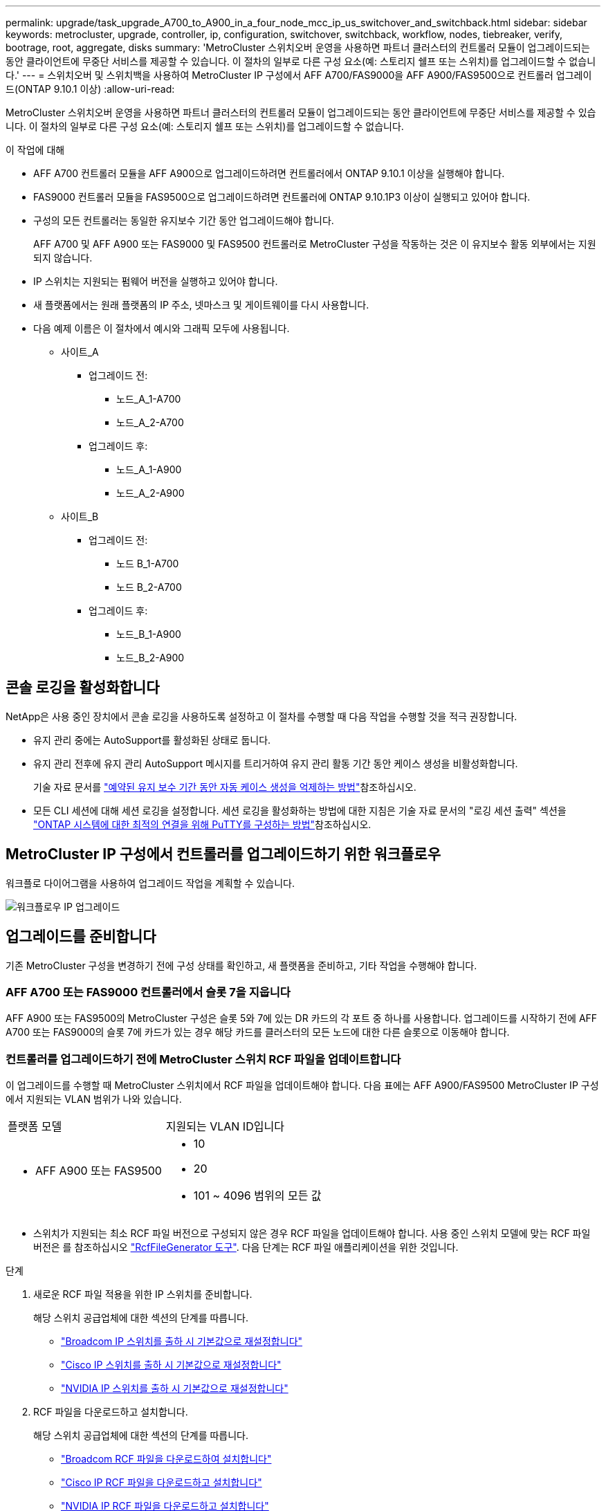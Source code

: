 ---
permalink: upgrade/task_upgrade_A700_to_A900_in_a_four_node_mcc_ip_us_switchover_and_switchback.html 
sidebar: sidebar 
keywords: metrocluster, upgrade, controller, ip, configuration, switchover, switchback, workflow, nodes, tiebreaker, verify, bootrage, root, aggregate, disks 
summary: 'MetroCluster 스위치오버 운영을 사용하면 파트너 클러스터의 컨트롤러 모듈이 업그레이드되는 동안 클라이언트에 무중단 서비스를 제공할 수 있습니다. 이 절차의 일부로 다른 구성 요소(예: 스토리지 쉘프 또는 스위치)를 업그레이드할 수 없습니다.' 
---
= 스위치오버 및 스위치백을 사용하여 MetroCluster IP 구성에서 AFF A700/FAS9000을 AFF A900/FAS9500으로 컨트롤러 업그레이드(ONTAP 9.10.1 이상)
:allow-uri-read: 


[role="lead"]
MetroCluster 스위치오버 운영을 사용하면 파트너 클러스터의 컨트롤러 모듈이 업그레이드되는 동안 클라이언트에 무중단 서비스를 제공할 수 있습니다. 이 절차의 일부로 다른 구성 요소(예: 스토리지 쉘프 또는 스위치)를 업그레이드할 수 없습니다.

.이 작업에 대해
* AFF A700 컨트롤러 모듈을 AFF A900으로 업그레이드하려면 컨트롤러에서 ONTAP 9.10.1 이상을 실행해야 합니다.
* FAS9000 컨트롤러 모듈을 FAS9500으로 업그레이드하려면 컨트롤러에 ONTAP 9.10.1P3 이상이 실행되고 있어야 합니다.
* 구성의 모든 컨트롤러는 동일한 유지보수 기간 동안 업그레이드해야 합니다.
+
AFF A700 및 AFF A900 또는 FAS9000 및 FAS9500 컨트롤러로 MetroCluster 구성을 작동하는 것은 이 유지보수 활동 외부에서는 지원되지 않습니다.

* IP 스위치는 지원되는 펌웨어 버전을 실행하고 있어야 합니다.
* 새 플랫폼에서는 원래 플랫폼의 IP 주소, 넷마스크 및 게이트웨이를 다시 사용합니다.
* 다음 예제 이름은 이 절차에서 예시와 그래픽 모두에 사용됩니다.
+
** 사이트_A
+
*** 업그레이드 전:
+
**** 노드_A_1-A700
**** 노드_A_2-A700


*** 업그레이드 후:
+
**** 노드_A_1-A900
**** 노드_A_2-A900




** 사이트_B
+
*** 업그레이드 전:
+
**** 노드 B_1-A700
**** 노드 B_2-A700


*** 업그레이드 후:
+
**** 노드_B_1-A900
**** 노드_B_2-A900










== 콘솔 로깅을 활성화합니다

NetApp은 사용 중인 장치에서 콘솔 로깅을 사용하도록 설정하고 이 절차를 수행할 때 다음 작업을 수행할 것을 적극 권장합니다.

* 유지 관리 중에는 AutoSupport를 활성화된 상태로 둡니다.
* 유지 관리 전후에 유지 관리 AutoSupport 메시지를 트리거하여 유지 관리 활동 기간 동안 케이스 생성을 비활성화합니다.
+
기술 자료 문서를 link:https://kb.netapp.com/Support_Bulletins/Customer_Bulletins/SU92["예약된 유지 보수 기간 동안 자동 케이스 생성을 억제하는 방법"^]참조하십시오.

* 모든 CLI 세션에 대해 세션 로깅을 설정합니다. 세션 로깅을 활성화하는 방법에 대한 지침은 기술 자료 문서의 "로깅 세션 출력" 섹션을 link:https://kb.netapp.com/on-prem/ontap/Ontap_OS/OS-KBs/How_to_configure_PuTTY_for_optimal_connectivity_to_ONTAP_systems["ONTAP 시스템에 대한 최적의 연결을 위해 PuTTY를 구성하는 방법"^]참조하십시오.




== MetroCluster IP 구성에서 컨트롤러를 업그레이드하기 위한 워크플로우

워크플로 다이어그램을 사용하여 업그레이드 작업을 계획할 수 있습니다.

image::../media/workflow_ip_upgrade.png[워크플로우 IP 업그레이드]



== 업그레이드를 준비합니다

기존 MetroCluster 구성을 변경하기 전에 구성 상태를 확인하고, 새 플랫폼을 준비하고, 기타 작업을 수행해야 합니다.



=== AFF A700 또는 FAS9000 컨트롤러에서 슬롯 7을 지웁니다

AFF A900 또는 FAS9500의 MetroCluster 구성은 슬롯 5와 7에 있는 DR 카드의 각 포트 중 하나를 사용합니다. 업그레이드를 시작하기 전에 AFF A700 또는 FAS9000의 슬롯 7에 카드가 있는 경우 해당 카드를 클러스터의 모든 노드에 대한 다른 슬롯으로 이동해야 합니다.



=== 컨트롤러를 업그레이드하기 전에 MetroCluster 스위치 RCF 파일을 업데이트합니다

이 업그레이드를 수행할 때 MetroCluster 스위치에서 RCF 파일을 업데이트해야 합니다. 다음 표에는 AFF A900/FAS9500 MetroCluster IP 구성에서 지원되는 VLAN 범위가 나와 있습니다.

|===


| 플랫폼 모델 | 지원되는 VLAN ID입니다 


 a| 
* AFF A900 또는 FAS9500

 a| 
* 10
* 20
* 101 ~ 4096 범위의 모든 값


|===
* 스위치가 지원되는 최소 RCF 파일 버전으로 구성되지 않은 경우 RCF 파일을 업데이트해야 합니다. 사용 중인 스위치 모델에 맞는 RCF 파일 버전은 를 참조하십시오 link:https://mysupport.netapp.com/site/tools/tool-eula/rcffilegenerator["RcfFileGenerator 도구"^]. 다음 단계는 RCF 파일 애플리케이션을 위한 것입니다.


.단계
. 새로운 RCF 파일 적용을 위한 IP 스위치를 준비합니다.
+
해당 스위치 공급업체에 대한 섹션의 단계를 따릅니다.

+
** link:../install-ip/task_switch_config_broadcom.html#resetting-the-broadcom-ip-switch-to-factory-defaults["Broadcom IP 스위치를 출하 시 기본값으로 재설정합니다"]
** link:../install-ip/task_switch_config_cisco.html#resetting-the-cisco-ip-switch-to-factory-defaults["Cisco IP 스위치를 출하 시 기본값으로 재설정합니다"]
** link:../install-ip/task_switch_config_nvidia.html#reset-the-nvidia-ip-sn2100-switch-to-factory-defaults["NVIDIA IP 스위치를 출하 시 기본값으로 재설정합니다"]


. RCF 파일을 다운로드하고 설치합니다.
+
해당 스위치 공급업체에 대한 섹션의 단계를 따릅니다.

+
** link:../install-ip/task_switch_config_broadcom.html#downloading-and-installing-the-broadcom-rcf-files["Broadcom RCF 파일을 다운로드하여 설치합니다"]
** link:../install-ip/task_switch_config_cisco.html#downloading-and-installing-the-cisco-ip-rcf-files["Cisco IP RCF 파일을 다운로드하고 설치합니다"]
** link:../install-ip/task_switch_config_nvidia.html#download-and-install-the-nvidia-rcf-files["NVIDIA IP RCF 파일을 다운로드하고 설치합니다"]






=== 이전 노드의 포트를 새 노드로 매핑합니다

AFF A700에서 AFF A900 또는 FAS9000으로 업그레이드할 때 데이터 네트워크 포트, FCP SAN 어댑터 포트, SAS 및 NVMe 스토리지 포트는 변경하지 않습니다. 데이터 LIF는 업그레이드 도중과 이후에 계속 유지됩니다. 따라서 이전 노드의 네트워크 포트를 새 노드로 매핑할 필요가 없습니다.



=== 사이트 업그레이드 전에 MetroCluster 상태를 확인하십시오

업그레이드를 수행하기 전에 MetroCluster 구성의 상태와 연결을 확인해야 합니다.

.단계
. ONTAP에서 MetroCluster 구성 작동을 확인합니다.
+
.. 노드 multipathed 여부 확인: + 'node run-node_node-name_sysconfig-a
+
MetroCluster 구성의 각 노드에 대해 이 명령을 실행해야 합니다.

.. 구성에서 손상된 디스크가 없는지 확인합니다. + '스토리지 디스크 표시 - 파손'
+
MetroCluster 구성의 각 노드에서 이 명령을 실행해야 합니다.

.. 상태 알림을 확인합니다.
+
'시스템 상태 경고 표시

+
각 클러스터에서 이 명령을 실행해야 합니다.

.. 클러스터의 라이센스를 확인합니다.
+
'시스템 사용권 프로그램'

+
각 클러스터에서 이 명령을 실행해야 합니다.

.. 노드에 연결된 디바이스를 확인합니다.
+
네트워크 디바이스 발견 쇼

+
각 클러스터에서 이 명령을 실행해야 합니다.

.. 두 사이트 모두에서 표준 시간대와 시간이 올바르게 설정되었는지 확인합니다.
+
'클러스터 날짜 표시'

+
각 클러스터에서 이 명령을 실행해야 합니다. 'cluster date' 명령을 사용하여 시간 및 시간대를 구성할 수 있습니다.



. MetroCluster 구성의 운영 모드를 확인하고 MetroCluster 검사를 수행합니다.
+
.. MetroCluster 설정을 확인하고 운영 모드가 정상 모드인지 확인한 후 MetroCluster show를 실행합니다
.. 예상되는 모든 노드가 표시되는지 확인합니다. + "MetroCluster node show"
.. 다음 명령을 실행합니다.
+
'MetroCluster check run

.. MetroCluster 검사 결과를 표시합니다.
+
MetroCluster 체크 쇼



. Config Advisor 도구를 사용하여 MetroCluster 케이블 연결을 확인합니다.
+
.. Config Advisor를 다운로드하고 실행합니다.
+
https://mysupport.netapp.com/site/tools/tool-eula/activeiq-configadvisor["NetApp 다운로드: Config Advisor"^]

.. Config Advisor를 실행한 후 도구의 출력을 검토하고 출력에서 권장 사항을 따라 발견된 문제를 해결하십시오.






=== 업그레이드하기 전에 정보를 수집합니다

업그레이드하기 전에 각 노드에 대한 정보를 수집하고, 필요한 경우 네트워크 브로드캐스트 도메인을 조정하고, VLAN 및 인터페이스 그룹을 제거하고, 암호화 정보를 수집해야 합니다.

.단계
. 각 노드의 물리적 케이블 연결을 기록하고 필요에 따라 새 노드의 올바른 케이블 연결을 허용하도록 케이블에 레이블을 지정합니다.
. 각 노드에 대해 다음 명령의 출력을 수집합니다.
+
** MetroCluster interconnect show
** 'MetroCluster configuration-settings connection show'를 선택합니다
** 네트워크 인터페이스 show-role cluster, node-mgmt
** 네트워크 포트 show-node node_name-type physical
** 'network port vlan show-node_node-name _'
** 'network port ifgrp show -node_node_name_-instance'
** 네트워크 포트 브로드캐스트 도메인 쇼
** 네트워크 포트 도달 가능성 세부 정보
** 네트워크 IPspace 쇼
** '볼륨 쇼'
** '스토리지 집계 쇼'
** 'system node run-node_node-name_sysconfig-a'
** 'vserver fcp initiator show'를 선택합니다
** 스토리지 디스크 쇼
** 'MetroCluster configuration-settings interface show'를 선택합니다


. Site_B(플랫폼을 현재 업그레이드 중인 사이트)의 UUID를 수집합니다. MetroCluster node show-fields node-cluster-uuid, node-uuuid
+
성공적으로 업그레이드하려면 새 site_B 컨트롤러 모듈에서 이러한 값을 정확하게 구성해야 합니다. 나중에 업그레이드 프로세스에서 올바른 명령으로 복사할 수 있도록 값을 파일에 복사합니다. +다음 예에서는 UUID를 사용한 명령 출력을 보여 줍니다.

+
[listing]
----
cluster_B::> metrocluster node show -fields node-cluster-uuid, node-uuid
   (metrocluster node show)
dr-group-id cluster     node   node-uuid                            node-cluster-uuid
----------- --------- -------- ------------------------------------ ------------------------------
1           cluster_A node_A_1-A700 f03cb63c-9a7e-11e7-b68b-00a098908039 ee7db9d5-9a82-11e7-b68b-00a098908039
1           cluster_A node_A_2-A700 aa9a7a7a-9a81-11e7-a4e9-00a098908c35 ee7db9d5-9a82-11e7-b68b-00a098908039
1           cluster_B node_B_1-A700 f37b240b-9ac1-11e7-9b42-00a098c9e55d 07958819-9ac6-11e7-9b42-00a098c9e55d
1           cluster_B node_B_2-A700 bf8e3f8f-9ac4-11e7-bd4e-00a098ca379f 07958819-9ac6-11e7-9b42-00a098c9e55d
4 entries were displayed.
cluster_B::*

----
+
UUID를 다음과 유사한 테이블에 기록하는 것이 좋습니다.

+
|===


| 클러스터 또는 노드 | UUID입니다 


 a| 
클러스터_B
 a| 
07958819-9ac6-11e7-9b42-00a098c9e55d



 a| 
노드 B_1-A700
 a| 
f37b240b-9ac1-11e7-9b42-00a098c9e55d



 a| 
노드 B_2-A700
 a| 
bf8e3f8f-9ac4-11e7-bd4e-00a098ca379f



 a| 
클러스터_A
 a| 
ee7db9d5-9a82-11e7-b68b-00a098908039



 a| 
노드_A_1-A700
 a| 
f03cb63c-9a7e-11e7-b68b-00a098908039



 a| 
노드_A_2-A700
 a| 
a9a7a7a-9a81-11e7-a4e9-00a098908c35

|===
. MetroCluster 노드가 SAN 구성에 있는 경우 관련 정보를 수집합니다.
+
다음 명령의 출력을 수집해야 합니다.

+
** FCP 어댑터 show-instance(FCP 어댑터 show-instance)
** FCP 인터페이스의 show-instance입니다
** iSCSI 인터페이스 쇼
** 'ucadmin 쇼'


. 루트 볼륨이 암호화된 경우 키 관리자에 사용되는 암호문 '보안 키 관리자 백업 표시'를 수집하여 저장합니다
. MetroCluster 노드가 볼륨 또는 애그리게이트에 암호화를 사용하는 경우 키 및 암호 문구를 복사합니다. 자세한 내용은 을 참조하십시오 https://docs.netapp.com/us-en/ontap/encryption-at-rest/backup-key-management-information-manual-task.html["온보드 키 관리 정보를 수동으로 백업합니다"^].
+
.. Onboard Key Manager가 설정된 경우 '보안 키 관리자 온보드 show-backup'+업그레이드 절차 후반부에 패스프레이즈가 필요합니다.
.. 엔터프라이즈 키 관리(KMIP)를 구성한 경우 다음 명령을 실행하십시오.
+
....
security key-manager external show -instance
security key-manager key query
....


. MetroCluster node show-fields node-systemid, ha-partner-systemid, dr-partner-systemid, dr-auxiliary-systemid 등 기존 노드의 시스템 ID를 수집한다
+
다음 출력은 재할당된 드라이브를 보여 줍니다.

+
[listing]
----
::> metrocluster node show -fields node-systemid,ha-partner-systemid,dr-partner-systemid,dr-auxiliary-systemid

dr-group-id cluster     node     node-systemid ha-partner-systemid dr-partner-systemid dr-auxiliary-systemid
----------- ----------- -------- ------------- ------------------- ------------------- ---------------------
1           cluster_A node_A_1-A700   537403324     537403323           537403321           537403322
1           cluster_A node_A_2-A700   537403323     537403324           537403322          537403321
1           cluster_B node_B_1-A700   537403322     537403321           537403323          537403324
1           cluster_B node_B_2-A700   537403321     537403322           537403324          537403323
4 entries were displayed.
----




=== 중재자 또는 타이차단기 모니터링을 제거합니다

플랫폼을 업그레이드하기 전에 Tiebreaker 또는 중재자 유틸리티를 사용하여 MetroCluster 구성을 모니터링하는 경우 모니터링을 제거해야 합니다.

.단계
. 다음 명령의 출력을 수집합니다.
+
'Storage iSCSI-initiator show'를 선택합니다

. 전환을 시작할 수 있는 Tiebreaker, 중재자 또는 기타 소프트웨어에서 기존 MetroCluster 구성을 제거합니다.
+
|===


| 사용 중인 경우... | 다음 절차를 사용하십시오. 


 a| 
Tiebreaker입니다
 a| 
link:../tiebreaker/concept_configuring_the_tiebreaker_software.html#removing-metrocluster-configurations["MetroCluster 구성 제거"] MetroCluster Tiebreaker 설치 및 구성 내용 _



 a| 
중재자
 a| 
ONTAP 프롬프트에서 다음 명령을 실행합니다.

'MetroCluster configuration-settings 중재자 제거



 a| 
타사 응용 프로그램
 a| 
제품 설명서를 참조하십시오.

|===




=== 유지 관리 전에 사용자 지정 AutoSupport 메시지를 보냅니다

유지 관리를 수행하기 전에 AutoSupport 메시지를 발행하여 유지 보수 작업이 진행 중임을 기술 지원 부서에 알려야 합니다. 유지 관리가 진행 중임을 기술 지원 부서에 알리는 것은 운영 중단이 발생했다는 가정 하에 사례가 열리지 않도록 방지합니다.

.이 작업에 대해
이 작업은 각 MetroCluster 사이트에서 수행해야 합니다.

.단계
. 클러스터에 로그인합니다.
. 유지 관리의 시작을 나타내는 AutoSupport 메시지를 호출합니다.
+
'시스템 노드 AutoSupport invoke-node * -type all-message maINT=__maintenance -window-in-hours_'

+
유지보수 윈도우 시간(main유지보수-window-in-hours) 매개변수는 유지보수 윈도우 길이를 최대 72시간으로 지정합니다. 시간이 경과하기 전에 유지 관리가 완료된 경우 유지 보수 기간이 종료되었음을 나타내는 AutoSupport 메시지를 호출할 수 있습니다.

+
'System node AutoSupport invoke-node * -type all-message maINT=end'

. 파트너 사이트에서 이 단계를 반복합니다.




== MetroCluster 구성을 전환합니다

site_B의 플랫폼을 업그레이드할 수 있도록 구성을 site_A로 전환해야 합니다.

.이 작업에 대해
이 작업은 site_A에서 수행해야 합니다

이 작업을 완료한 후 site_a가 활성화되어 두 사이트의 데이터를 제공합니다. Site_B가 비활성화되어 업그레이드 프로세스를 시작할 준비가 되었습니다.

image::../media/mcc_upgrade_cluster_a_in_switchover_A900.png[스위치오버 A900의 MCC 업그레이드 클러스터 A]

.단계
. site_B의 노드를 업그레이드할 수 있도록 MetroCluster 구성을 site_A로 전환합니다.
+
.. site_a에서 다음 명령을 실행합니다.
+
'MetroCluster switchover - controller-replacement true'

+
작업을 완료하는 데 몇 분 정도 걸릴 수 있습니다.

.. 절체 동작 모니터링:
+
MetroCluster 동작쇼

.. 작업이 완료된 후 노드가 절체 상태에 있는지 확인합니다.
+
MetroCluster 쇼

.. MetroCluster 노드의 상태를 점검한다.
+
'MetroCluster node show'

+
컨트롤러 업그레이드 중에 협상된 전환 후 애그리게이트 자동 복구가 해제됩니다. site_B의 노드는 LOADER 프롬프트에서 정지되고 정지된다.







== AFF A700 또는 FAS9000 플랫폼 컨트롤러 모듈 및 NVS를 제거합니다

.이 작업에 대해
아직 접지되지 않은 경우 올바르게 접지하십시오.

.단계
. site_B:"printenv"에 있는 두 노드에서 bootarg 값을 수집합니다
. site_B에서 섀시의 전원을 끕니다




=== AFF A700 또는 FAS9000 컨트롤러 모듈을 제거합니다

다음 절차를 사용하여 AFF A700 또는 FAS9000 컨트롤러 모듈을 제거합니다

.단계
. 컨트롤러 모듈을 분리하기 전에 콘솔 케이블 및 컨트롤러 모듈에서 관리 케이블을 분리합니다.
. 섀시에서 컨트롤러 모듈을 잠금 해제하고 분리합니다.
+
.. 캠 핸들의 주황색 버튼을 잠금 해제할 때까지 아래로 밉니다.
+
image::../media/drw_9500_remove_PCM.png[컨트롤러 모듈]

+
|===


| image:../media/number1.png["번호1"] | 캠 핸들 해제 버튼 


| image:../media/number2.png["숫자2"] | 캠 핸들 
|===
.. 캠 핸들을 돌려 컨트롤러 모듈을 섀시에서 완전히 분리한 다음 컨트롤러 모듈을 섀시 밖으로 밉니다. 컨트롤러 모듈 하단을 섀시 밖으로 밀어낼 때 지지하는지 확인합니다.






=== AFF A700 또는 FAS9000 NVS 모듈을 제거합니다

다음 절차를 사용하여 AFF A700 또는 FAS9000 NVS 모듈을 제거할 수 있습니다.

참고: NVS 모듈은 슬롯 6에 있으며 시스템의 다른 모듈에 비해 높이가 2배입니다.

.단계
. 슬롯 6에서 NVS의 잠금을 해제하고 제거합니다.
+
.. 문자 및 번호가 매겨진 '캠' 버튼을 누르십시오. 캠 버튼이 섀시에서 멀어져 있습니다.
.. 캠 래치가 수평 위치에 올 때까지 아래로 돌립니다. NVS는 섀시에서 분리되어 몇 인치 정도 이동합니다.
.. 모듈 면의 측면에 있는 당김 탭을 당겨 섀시에서 NVS를 제거합니다.
+
image::../media/drw_a900_move-remove_NVRAM_module.png[모듈을 제거합니다]

+
|===


| image:../media/number1.png["1번"] | 문자 및 숫자 I/O 캠 래치 


| image:../media/number2.png["2번"] | I/O 래치가 완전히 잠금 해제되었습니다 
|===


. AFF A700 또는 FAS9000 NVS에서 코어 덤프 장치로 사용되는 애드온 모듈을 사용하는 경우 AFF A900 또는 FAS9500 NVS로 전송하지 마십시오. AFF A700 또는 FAS9000 컨트롤러 모듈 및 NVS의 부품을 AFF A900 또는 FAS9500 모듈로 전송하지 마십시오.




== AFF A900 또는 FAS9500 NVS 및 컨트롤러 모듈을 설치합니다

업그레이드 키트에서 받은 AFF A900 또는 FAS9500 NVS와 컨트롤러 모듈을 site_B의 두 노드에 모두 설치해야 합니다 코어 덤프 장치를 AFF A700 또는 FAS9000 NVS 모듈에서 AFF A900 또는 FAS9500 NVS 모듈로 이동하지 마십시오.

.이 작업에 대해
아직 접지되지 않은 경우 올바르게 접지하십시오.



=== AFF A900 또는 FAS9500 NVS를 설치합니다

다음 절차에 따라 site_B에서 두 노드의 슬롯 6에 AFF A900 또는 FAS9500 NVS를 설치합니다

.단계
. NVS를 슬롯 6의 섀시 입구 가장자리에 맞춥니다.
. 문자 및 번호가 매겨진 I/O 캠 래치가 I/O 캠 핀과 맞물릴 때까지 NVS를 슬롯에 부드럽게 밀어 넣은 다음 I/O 캠 래치를 끝까지 밀어 NVS를 제자리에 고정합니다.
+
image::../media/drw_a900_move-remove_NVRAM_module.png[모듈을 제거합니다]

+
|===


| image:../media/number1.png["1번"] | 문자 및 숫자 I/O 캠 래치 


| image:../media/number2.png["2번"] | I/O 래치가 완전히 잠금 해제되었습니다 
|===




=== AFF A900 또는 FAS9500 컨트롤러 모듈을 설치합니다.

다음 절차에 따라 AFF A900 또는 FAS9500 컨트롤러 모듈을 설치합니다.

.단계
. 컨트롤러 모듈의 끝을 섀시의 입구에 맞춘 다음 컨트롤러 모듈을 반쯤 조심스럽게 시스템에 밀어 넣습니다.
. 컨트롤러 모듈이 중앙판과 만나 완전히 장착될 때까지 섀시 안으로 단단히 밀어 넣습니다. 컨트롤러 모듈이 완전히 장착되면 잠금 래치가 올라갑니다. 주의: 커넥터의 손상을 방지하려면 컨트롤러 모듈을 섀시에 밀어 넣을 때 과도한 힘을 가하지 마십시오.
. 컨트롤러 모듈에 관리 및 콘솔 포트를 연결합니다.
+
image::../media/drw_9500_remove_PCM.png[컨트롤러 모듈]

+
|===


| image:../media/number1.png["1번"] | 캠 핸들 해제 버튼 


| image:../media/number2.png["숫자2"] | 캠 핸들 
|===
. 각 노드의 슬롯 7에 두 번째 X91146A 카드를 설치합니다.
+
.. e5b 연결을 e7b로 이동합니다.
.. e5a 연결을 e5b로 이동합니다.
+

NOTE: 클러스터의 모든 노드에 있는 슬롯 7은 섹션에서 언급한 대로 비어 있어야 <<upgrade_a700_a900_ip_map,이전 노드의 포트를 새 노드로 매핑합니다>> 합니다.



. 섀시의 전원을 켜고 직렬 콘솔에 연결합니다.
. BIOS 초기화 후 노드가 자동 부팅을 시작한 경우 Control-C를 눌러 자동 부팅을 중단합니다
. 자동 부팅을 중단하고 나면 로더 프롬프트에서 노드가 중지됩니다. 시간에 자동 부팅을 중단하지 않고 노드 1이 부팅을 시작하는 경우 Ctrl-C를 눌러 부팅 메뉴로 이동하라는 메시지가 표시될 때까지 기다립니다. 부팅 메뉴에서 노드가 중지되면 옵션 8을 사용하여 노드를 재부팅하고 재부팅 중에 자동 부팅을 중단합니다.
. LOADER 프롬프트에서 기본 환경 변수 set-defaults를 설정합니다
. 기본 환경 변수 설정인 'aveenv'를 저장합니다




=== site_B의 netboot 노드

AFF A900 또는 FAS9500 컨트롤러 모듈과 NVS를 바꾼 후에는 AFF A900 또는 FAS9500 노드를 netboot에 설치하고 클러스터에서 실행 중인 것과 동일한 ONTAP 버전 및 패치 수준을 설치해야 합니다. netboot라는 용어는 원격 서버에 저장된 ONTAP 이미지에서 부팅됨을 의미합니다. netboot를 준비할 때 시스템이 액세스할 수 있는 웹 서버에 ONTAP 9 부트 이미지 사본을 추가해야 합니다. AFF A900 또는 FAS9500 컨트롤러 모듈의 부팅 미디어에 설치된 ONTAP 버전은 섀시에 설치되어 있고 전원이 켜져 있지 않으면 확인할 수 없습니다. AFF A900 또는 FAS9500 부팅 미디어의 ONTAP 버전은 업그레이드할 AFF A700 또는 FAS9000 시스템에서 실행되는 ONTAP 버전과 동일해야 하며 기본 부팅 이미지와 백업 부팅 이미지가 일치해야 합니다. 부팅 메뉴에서 netboot 다음에 'wipecononfig' 명령을 수행하여 이미지를 구성할 수 있습니다. 이전에 다른 클러스터에서 컨트롤러 모듈을 사용한 경우 "wipeconfig" 명령을 실행하면 부팅 미디어의 나머지 구성이 지워집니다.

.시작하기 전에
* 시스템에서 HTTP 서버에 액세스할 수 있는지 확인합니다.
* 시스템에 필요한 시스템 파일과 ONTAP의 올바른 버전을 NetApp Support 사이트에서 다운로드해야 합니다.


.이 작업에 대해
설치된 ONTAP 버전이 원래 컨트롤러에 설치된 버전과 동일하지 않은 경우, 새 컨트롤러를 netboot 해야 합니다. 각각의 새 컨트롤러를 설치한 후 웹 서버에 저장된 ONTAP 9 이미지에서 시스템을 부팅합니다. 그런 다음 부팅 미디어 장치에 올바른 파일을 다운로드하여 나중에 시스템을 부팅할 수 있습니다.

.단계
. 에 액세스합니다 https://mysupport.netapp.com/site/["NetApp Support 사이트"^] 시스템의 Netboot 수행에 사용되는 파일을 다운로드합니다.
. [[step2-download-software]] NetApp Support 사이트의 소프트웨어 다운로드 섹션에서 해당 ONTAP 소프트웨어를 다운로드하고 웹 액세스 가능한 디렉토리에 'ontap-version_image.tgz' 파일을 저장합니다.
. 웹 액세스 가능 디렉토리로 변경하고 필요한 파일을 사용할 수 있는지 확인합니다.
. 디렉토리 목록에는 <ONTAP_VERSION>\_IMAGE.tgz 가 포함되어야 합니다.
. 다음 작업 중 하나를 선택하여 netboot 연결을 구성합니다.
+

NOTE: 관리 포트와 IP를 netboot 연결로 사용해야 합니다. 업그레이드를 수행하는 동안 데이터 LIF IP를 사용하지 않거나 데이터 중단이 발생할 수 있습니다.

+
|===


| DCHP(동적 호스트 구성 프로토콜)가 다음과 같은 경우 | 그러면... 


 a| 
실행 중입니다
 a| 
부팅 환경 프롬프트에서 'ifconfig e0M-auto'를 사용하여 연결을 자동으로 구성합니다



 a| 
실행 중이 아닙니다
 a| 
부팅 환경 프롬프트에서 다음 명령을 사용하여 연결을 수동으로 구성합니다. 'ifconfig e0M -addr=<filer_addr> -mask=<netmask> -GW=<gateway> -DNS=<DNS_addr> domain=<DNS_domain>'

"<filer_addr>"은(는) 스토리지 시스템의 IP 주소입니다. "<netmask>"는 스토리지 시스템의 네트워크 마스크입니다. '<gateway>'는 스토리지 시스템의 게이트웨이입니다. "<dns_addr>"은 네트워크에 있는 이름 서버의 IP 주소입니다. 이 매개 변수는 선택 사항입니다. '<dns_domain>'은 DNS(Domain Name Service) 도메인 이름입니다. 이 매개 변수는 선택 사항입니다. 참고: 인터페이스에 다른 매개 변수가 필요할 수 있습니다. 펌웨어 프롬프트에 "help ifconfig"를 입력하여 세부 정보를 확인합니다.

|===
. node_B_1에서 netboot 수행:
`netboot` `\http://<web_server_ip/path_to_web_accessible_directory>/netboot/kernel`
+
"<path_to_the_web-Accessible_directory>"는 에서 "<ONTAP_version>\_image.tgz"를 다운로드한 위치로 이어져야 합니다 <<step2-download-software,2단계>>.

+

NOTE: 부팅을 중단하지 마십시오.

. AFF A900 또는 FAS9500 컨트롤러 모듈에서 지금 실행 중인 node_B_1이 부팅될 때까지 기다린 후 다음과 같이 부팅 메뉴 옵션을 표시합니다.
+
[listing]
----
Please choose one of the following:

(1)  Normal Boot.
(2)  Boot without /etc/rc.
(3)  Change password.
(4)  Clean configuration and initialize all disks.
(5)  Maintenance mode boot.
(6)  Update flash from backup config.
(7)  Install new software first.
(8)  Reboot node.
(9)  Configure Advanced Drive Partitioning.
(10) Set Onboard Key Manager recovery secrets.
(11) Configure node for external key management.
Selection (1-11)?
----
. 부팅 메뉴에서 ''(7) Install new software first(새 소프트웨어를 먼저 설치합니다)' 옵션을 선택합니다 이 메뉴 옵션은 새 ONTAP 이미지를 다운로드하여 부팅 장치에 설치합니다. 참고: "이 절차는 HA 쌍의 무중단 업그레이드를 지원하지 않습니다."라는 메시지는 무시하십시오 이 노트는 컨트롤러 업그레이드가 아닌 무중단 ONTAP 소프트웨어 업그레이드에 적용됩니다.
+
항상 netboot를 사용하여 새 노드를 원하는 이미지로 업데이트합니다. 다른 방법을 사용하여 새 컨트롤러에 이미지를 설치할 경우 잘못된 이미지가 설치될 수 있습니다. 이 문제는 모든 ONTAP 릴리스에 적용됩니다.

. 절차를 계속하라는 메시지가 나타나면 를 입력합니다 `y`, 패키지를 입력하라는 메시지가 나타나면 URL을 입력합니다.
`\http://<web_server_ip/path_to_web-accessible_directory>/<ontap_version>\_image.tgz`
. 컨트롤러 모듈을 재부팅하려면 다음 하위 단계를 완료하십시오.
+
.. "n"을 입력하여 백업 복구를 건너뛰십시오. "지금 백업 구성을 복구하시겠습니까?"라는 메시지가 표시되면 백업 복구를 건너뛰십시오. {y|n}'
.. 다음 프롬프트가 표시되면 ''y to reboot when you reboot:'를 입력하여 새로 설치된 소프트웨어를 사용하려면 노드를 재부팅해야 합니다. 지금 재부팅하시겠습니까? {y|n}""부팅 장치가 다시 포맷되어 컨트롤러 모듈이 재부팅되지만 부팅 메뉴에서 중지되므로 구성 데이터를 복원해야 합니다.


. 프롬프트에서 "wpeconmponfig" 명령을 실행하여 부팅 미디어의 이전 구성을 지웁니다.
+
.. 다음 메시지가 표시되면 Yes를 선택합니다. 그러면 클러스터 구성원을 포함한 중요한 시스템 구성이 삭제됩니다. 경고: 인계된 HA 노드에서 이 옵션을 실행하지 마십시오. 계속 하고 싶으세요
.. 노드가 재부팅되어 "wipeconfig"가 끝나면 부팅 메뉴에서 멈춥니다.


. 부팅 메뉴에서 유지보수 모드로 전환하려면 옵션 '5'를 선택합니다. 유지보수 모드에서 노드가 중지되고 명령 프롬프트 \ *>가 나타날 때까지 프롬프트에 "yes"를 선택합니다.
. netboot node_B_2에 이 단계를 반복합니다.




=== HBA 구성을 복구합니다

컨트롤러 모듈에 있는 HBA 카드의 존재 여부와 구성에 따라 사이트 용도에 맞게 HBA 카드를 올바르게 구성해야 합니다.

.단계
. 유지 관리 모드에서 시스템의 모든 HBA에 대한 설정을 구성합니다.
+
.. 포트의 현재 설정을 확인합니다.
+
'ucadmin 쇼'

.. 필요에 따라 포트 설정을 업데이트합니다.


+
|===


| 이 유형의 HBA와 원하는 모드가 있는 경우... | 이 명령 사용... 


 a| 
CNA FC
 a| 
'ucadmin modify -m fc -t initiator_adapter-name_'



 a| 
CNA 이더넷
 a| 
'ucadmin modify-mode CNA_adapter-name _'



 a| 
FC 타겟
 a| 
'fcadmin config -t target_adapter-name_'



 a| 
FC 이니시에이터
 a| 
'fcadmin config -t initiator_adapter-name_'

|===
. 유지 관리 모드 종료:
+
"중지"

+
명령을 실행한 후 LOADER 프롬프트에서 노드가 중지될 때까지 기다립니다.

. 노드를 유지보수 모드로 다시 부팅하여 구성 변경 사항이 적용되도록 합니다.
+
boot_ONTAP maint를 선택합니다

. 변경 사항을 확인합니다.
+
|===


| 이 유형의 HBA가 있는 경우... | 이 명령 사용... 


 a| 
CNA
 a| 
'ucadmin 쇼'



 a| 
FC
 a| 
fcadmin 쇼

|===




=== 새 컨트롤러 및 섀시에서 HA 상태를 설정합니다

컨트롤러 및 섀시의 HA 상태를 확인하고, 필요한 경우 시스템 구성에 맞게 상태를 업데이트해야 합니다.

.단계
. 유지보수 모드에서 컨트롤러 모듈 및 섀시의 HA 상태를 표시합니다.
+
하구성 쇼

+
모든 부품의 HA 상태는 'mcip'이어야 한다.

. 컨트롤러 또는 섀시의 시스템 상태가 표시되지 않으면 HA 상태를 설정합니다.
+
ha-config modify controller mcip.(컨트롤러 mccip 수정

+
ha-config modify chassis mccip.(섀시 mcip 수정

. 노드를 정지시킵니다
+
LOADER> 프롬프트에서 노드가 정지되어야 합니다.

. 각 노드에서 시스템 날짜, 시간 및 시간대를 '날짜 표시'로 확인합니다
. 필요한 경우 UTC 또는 GMT:'SET DATE<MM/dd/yyyy>'로 날짜를 설정합니다
. 부팅 환경 프롬프트에서 'show time'을 사용하여 시간을 확인한다
. 필요한 경우 시간을 UTC 또는 GMT:'설정 시간<hh:mm:ss>'로 설정합니다
. 'Saveenv' 설정을 저장합니다
. 환경 변수(printenv)를 수집합니다




== 새로운 플랫폼을 수용하기 위해 스위치 RCF 파일을 업데이트합니다

새 플랫폼 모델을 지원하는 구성으로 스위치를 업데이트해야 합니다.

.이 작업에 대해
현재 업그레이드 중인 컨트롤러가 포함된 사이트에서 이 작업을 수행합니다. 이 절차의 예에서는 먼저 site_B를 업그레이드하고 있습니다.

site_a의 컨트롤러가 업그레이드되면 site_a의 스위치가 업그레이드됩니다.

.단계
. 새로운 RCF 파일 적용을 위한 IP 스위치를 준비합니다.
+
해당 스위치 공급업체에 대한 섹션의 단계를 따릅니다.

+
** link:../install-ip/task_switch_config_broadcom.html#resetting-the-broadcom-ip-switch-to-factory-defaults["Broadcom IP 스위치를 출하 시 기본값으로 재설정합니다"]
** link:../install-ip/task_switch_config_cisco.html#resetting-the-cisco-ip-switch-to-factory-defaults["Cisco IP 스위치를 출하 시 기본값으로 재설정합니다"]
** link:../install-ip/task_switch_config_nvidia.html#reset-the-nvidia-ip-sn2100-switch-to-factory-defaults["NVIDIA IP SN2100 스위치를 출하 시 기본값으로 재설정합니다"]


. RCF 파일을 다운로드하고 설치합니다.
+
해당 스위치 공급업체에 대한 섹션의 단계를 따릅니다.

+
** link:../install-ip/task_switch_config_broadcom.html#downloading-and-installing-the-broadcom-rcf-files["Broadcom RCF 파일을 다운로드하여 설치합니다"]
** link:../install-ip/task_switch_config_cisco.html#downloading-and-installing-the-cisco-ip-rcf-files["Cisco IP RCF 파일을 다운로드하고 설치합니다"]
** link:../install-ip/task_switch_config_nvidia.html#download-and-install-the-nvidia-rcf-files["NVIDIA IP RCF 파일을 다운로드하고 설치합니다"]






== 새 컨트롤러를 구성합니다

이때 새 컨트롤러를 준비하고 케이블로 연결해야 합니다.



=== MetroCluster IP bootarg 변수를 설정합니다

특정 MetroCluster IP bootarg 값은 새 컨트롤러 모듈에서 구성해야 합니다. 이 값은 이전 컨트롤러 모듈에 구성된 값과 일치해야 합니다.

.이 작업에 대해
이 작업에서는 의 업그레이드 절차에서 앞서 확인한 UUID 및 시스템 ID를 <<업그레이드하기 전에 정보를 수집합니다>>사용합니다.

.단계
. LOADER> 프롬프트에서 다음 boots를 site_B의 새 노드에 설정합니다.
+
'setenv bootarg.MCC.port_a_ip_config_local -ip-address/local-ip-mask, 0, HA-partner-ip-address, dr-partner-ip-address, dr-aux-partnerip-address, vlan-id_'

+
'setenv bootarg.MCC.port_b_ip_config_local -ip-address/local-ip-mask, 0, HA-partner-ip-address, dr-partner-ip-address, dr-aux-partnerip-address, vlan-id_'

+
다음 예에서는 첫 번째 네트워크에 VLAN 120을 사용하고 두 번째 네트워크에 대해 VLAN 130을 사용하는 node_B_1-A900에 대한 값을 설정합니다.

+
[listing]
----
setenv bootarg.mcc.port_a_ip_config 172.17.26.10/23,0,172.17.26.11,172.17.26.13,172.17.26.12,120
setenv bootarg.mcc.port_b_ip_config 172.17.27.10/23,0,172.17.27.11,172.17.27.13,172.17.27.12,130
----
+
다음 예에서는 첫 번째 네트워크에 VLAN 120을 사용하고 두 번째 네트워크에 대해 VLAN 130을 사용하는 node_B_2-A900에 대한 값을 설정합니다.

+
[listing]
----
setenv bootarg.mcc.port_a_ip_config 172.17.26.11/23,0,172.17.26.10,172.17.26.12,172.17.26.13,120
setenv bootarg.mcc.port_b_ip_config 172.17.27.11/23,0,172.17.27.10,172.17.27.12,172.17.27.13,130
----
. 새 노드의 'LOADER' 프롬프트에서 UUID를 설정합니다.
+
'setenv bootarg.mgwd.partner_cluster_uuuid_partner-cluster-UUID_'

+
'setenv bootarg.mgwd.cluster_uuuid_local-cluster-UUID_'

+
'setenv bootarg.mcc.pri_partner_uuuid_dr-partner-node-UUID_'

+
'setenv bootarg.mcc.aux_partner_uuid_dr-aux-partner-node-UUID_'

+
'setenv bootarg.mcc_iscsi.node_uuid_local-node-UUID_'

+
.. node_B_1-A900에서 UUID를 설정합니다.
+
다음 예에서는 node_B_1-A900에서 UUID를 설정하기 위한 명령을 보여 줍니다.

+
[listing]
----
setenv bootarg.mgwd.cluster_uuid ee7db9d5-9a82-11e7-b68b-00a098908039
setenv bootarg.mgwd.partner_cluster_uuid 07958819-9ac6-11e7-9b42-00a098c9e55d
setenv bootarg.mcc.pri_partner_uuid f37b240b-9ac1-11e7-9b42-00a098c9e55d
setenv bootarg.mcc.aux_partner_uuid bf8e3f8f-9ac4-11e7-bd4e-00a098ca379f
setenv bootarg.mcc_iscsi.node_uuid f03cb63c-9a7e-11e7-b68b-00a098908039
----
.. node_B_2-A900에서 UUID를 설정합니다.
+
다음 예에서는 node_B_2-A900에서 UUID를 설정하기 위한 명령을 보여 줍니다.

+
[listing]
----
setenv bootarg.mgwd.cluster_uuid ee7db9d5-9a82-11e7-b68b-00a098908039
setenv bootarg.mgwd.partner_cluster_uuid 07958819-9ac6-11e7-9b42-00a098c9e55d
setenv bootarg.mcc.pri_partner_uuid bf8e3f8f-9ac4-11e7-bd4e-00a098ca379f
setenv bootarg.mcc.aux_partner_uuid f37b240b-9ac1-11e7-9b42-00a098c9e55d
setenv bootarg.mcc_iscsi.node_uuid aa9a7a7a-9a81-11e7-a4e9-00a098908c35
----


. 원래 시스템이 ADP에 대해 구성된 경우 각 교체 노드의 LOADER 프롬프트에서 ADP를 활성화합니다.
+
'etenv bootarg.MCC.adp_enabled true'

. 다음 변수를 설정합니다.
+
'setenv bootarg.MCC.local_config_id_original-sys-id_'

+
'etenv boottar.MCC.dr_partner_dr-partner-sys-id_'

+

NOTE: 'setenv bootarg.MCC.local_config_id' 변수는 * original * controller module, node_B_1-A700의 sys-id로 설정되어야 합니다.

+
.. node_B_1-A900에 변수를 설정합니다.
+
다음 예는 node_B_1-A900의 값을 설정하는 명령을 보여 줍니다.

+
[listing]
----
setenv bootarg.mcc.local_config_id 537403322
setenv bootarg.mcc.dr_partner 537403324
----
.. node_B_2-A900에 변수를 설정합니다.
+
다음 예는 node_B_2-A900의 값을 설정하는 명령을 보여 줍니다.

+
[listing]
----
setenv bootarg.mcc.local_config_id 537403321
setenv bootarg.mcc.dr_partner 537403323
----


. 외부 키 관리자와 함께 암호화를 사용하는 경우 필요한 boots를 설정합니다.
+
세테네 bootarg.kmip.init.ipaddr`

+
세테네 bootarg.kmip.kmip.init.netmask`

+
세테네 bootarg.kmip.kmip.init.gateway`

+
세테네 bootarg.kmip.kmip.init.interface`





=== 루트 애그리게이트 디스크를 재할당합니다

앞에서 수집한 sysids를 사용하여 루트 애그리게이트 디스크를 새 컨트롤러 모듈에 다시 할당합니다.

.이 작업에 대해
이러한 단계는 유지 관리 모드에서 수행됩니다.

.단계
. 시스템을 유지보수 모드로 부팅합니다.
+
boot_ONTAP maint를 선택합니다

. 유지보수 모드 프롬프트에서 node_B_1-A900에 디스크를 표시합니다.
+
'디스크 쇼-A'

+
명령 출력에는 새 컨트롤러 모듈의 시스템 ID(1574774970)가 표시됩니다. 그러나 루트 애그리게이트 디스크는 여전히 이전 시스템 ID(537403322)가 소유합니다. 이 예는 MetroCluster 구성에서 다른 노드가 소유한 드라이브를 표시하지 않습니다.

+
[listing]
----
*> disk show -a
Local System ID: 1574774970
DISK                  OWNER                 POOL   SERIAL NUMBER   HOME                  DR HOME
------------          ---------             -----  -------------   -------------         -------------
prod3-rk18:9.126L44   node_B_1-A700(537403322)  Pool1  PZHYN0MD     node_B_1-A700(537403322)  node_B_1-A700(537403322)
prod4-rk18:9.126L49  node_B_1-A700(537403322)  Pool1  PPG3J5HA     node_B_1-A700(537403322)  node_B_1-700(537403322)
prod4-rk18:8.126L21   node_B_1-A700(537403322)  Pool1  PZHTDSZD     node_B_1-A700(537403322)  node_B_1-A700(537403322)
prod2-rk18:8.126L2    node_B_1-A700(537403322)  Pool0  S0M1J2CF     node_B_1-(537403322)  node_B_1-A700(537403322)
prod2-rk18:8.126L3    node_B_1-A700(537403322)  Pool0  S0M0CQM5     node_B_1-A700(537403322)  node_B_1-A700(537403322)
prod1-rk18:9.126L27   node_B_1-A700(537403322)  Pool0  S0M1PSDW     node_B_1-A700(537403322)  node_B_1-A700(537403322)
.
.
.
----
. 드라이브 쉘프의 루트 애그리게이트 디스크를 새 컨트롤러에 재할당합니다.
+
|===


| ADP를 사용하는 경우... | 다음 명령을 사용하십시오. 


 a| 
예
 a| 
"디스크 재할당 -s_old -sysid_ -d_new -sysid_ -r_dr -partner -sysid_"



 a| 
아니요
 a| 
"디스크 재할당 -s_old-sysid_-d_new-sysid_"

|===
. 드라이브 쉘프의 루트 애그리게이트 디스크를 새 컨트롤러에 재할당합니다.
+
'Disk reassign-s old-sysid-d new-sysid'

+
다음 예에서는 비 ADP 구성에서 드라이브 재할당을 보여 줍니다.

+
[listing]
----
*> disk reassign -s 537403322 -d 1574774970
Partner node must not be in Takeover mode during disk reassignment from maintenance mode.
Serious problems could result!!
Do not proceed with reassignment if the partner is in takeover mode. Abort reassignment (y/n)? n

After the node becomes operational, you must perform a takeover and giveback of the HA partner node to ensure disk reassignment is successful.
Do you want to continue (y/n)? y
Disk ownership will be updated on all disks previously belonging to Filer with sysid 537403322.
Do you want to continue (y/n)? y
----
. 루트 애그리게이트의 디스크가 올바르게 재할당되었는지 확인합니다. 기존 제거:
+
'디스크 쇼'

+
'스토리지 애그리게이션 상태

+
[listing]
----

*> disk show
Local System ID: 537097247

  DISK                    OWNER                    POOL   SERIAL NUMBER   HOME                     DR HOME
------------              -------------            -----  -------------   -------------            -------------
prod03-rk18:8.126L18 node_B_1-A900(537097247)  Pool1  PZHYN0MD        node_B_1-A900(537097247)   node_B_1-A900(537097247)
prod04-rk18:9.126L49 node_B_1-A900(537097247)  Pool1  PPG3J5HA        node_B_1-A900(537097247)   node_B_1-A900(537097247)
prod04-rk18:8.126L21 node_B_1-A900(537097247)  Pool1  PZHTDSZD        node_B_1-A900(537097247)   node_B_1-A900(537097247)
prod02-rk18:8.126L2  node_B_1-A900(537097247)  Pool0  S0M1J2CF        node_B_1-A900(537097247)   node_B_1-A900(537097247)
prod02-rk18:9.126L29 node_B_1-A900(537097247)  Pool0  S0M0CQM5        node_B_1-A900(537097247)   node_B_1-A900(537097247)
prod01-rk18:8.126L1  node_B_1-A900(537097247)  Pool0  S0M1PSDW        node_B_1-A900(537097247)   node_B_1-A900(537097247)
::>
::> aggr status
           Aggr          State           Status                Options
aggr0_node_B_1           online          raid_dp, aggr         root, nosnap=on,
                                         mirrored              mirror_resync_priority=high(fixed)
                                         fast zeroed
                                         64-bit
----




=== 새 컨트롤러를 부팅합니다

bootarg 변수가 올바른지 확인하고 필요한 경우 암호화 복구 단계를 수행하기 위해 새 컨트롤러를 부팅해야 합니다.

.단계
. 새 노드를 중단합니다.
+
"중지"

. 외부 키 관리자가 구성된 경우 관련 boots를 설정합니다.
+
'bootarg.kmip.init.ipaddr_ip-address_'

+
'셋틴 bootarg.kmip.init.netmask_netmask_'

+
'bootarg.kmip.init.gateway_gateway-address_'

+
'setenv bootarg.kmip.init.interface_interface-id_'

. partner-sysid가 현재인지 확인합니다.
+
'printenv partner-sysid

+
partner-sysid가 올바르지 않으면 다음을 설정합니다.

+
'setenv PARTNER-sysid_PARTNER-sysid_'

. ONTAP 부팅 메뉴를 표시합니다.
+
boot_ontap 메뉴

. 루트 암호화를 사용하는 경우 키 관리 구성에 대한 부팅 메뉴 옵션을 선택합니다.
+
|===


| 사용 중인 경우... | 이 부팅 메뉴 옵션을 선택합니다... 


 a| 
온보드 키 관리
 a| 
옵션 10을 선택하고 프롬프트에 따라 키 관리자 구성을 복구하거나 복원하는 데 필요한 입력을 제공합니다



 a| 
외부 키 관리
 a| 
옵션 11을 선택하고 프롬프트에 따라 키 관리자 구성을 복구하거나 복원하는 데 필요한 입력을 제공합니다

|===
. 부팅 메뉴에서 '(6) Update flash from backup config'를 선택합니다.
+

NOTE: 옵션 6은 완료하기 전에 노드를 두 번 재부팅합니다.

+
시스템 ID 변경 프롬프트에 y를 응답합니다. 두 번째 재부팅 메시지가 나타날 때까지 기다립니다.

+
[listing]
----
Successfully restored env file from boot media...

Rebooting to load the restored env file...
----
. 로더에서 컨트롤러를 중지하려면 자동 부팅을 중단합니다.
+

NOTE: 각 노드에서 boots를 확인하십시오 link:task_upgrade_controllers_in_a_four_node_ip_mcc_us_switchover_and_switchback_mcc_ip.html["MetroCluster IP bootarg 변수 설정"] 잘못된 값을 수정합니다. bootarg 값을 확인한 후에만 다음 단계로 이동하십시오.

. partner-sysid가 올바른지 다시 확인합니다.
+
'printenv partner-sysid

+
partner-sysid가 올바르지 않으면 다음을 설정합니다.

+
'setenv PARTNER-sysid_PARTNER-sysid_'

. 루트 암호화를 사용하는 경우 키 관리 구성에 대한 부팅 메뉴 옵션을 선택합니다.
+
|===


| 사용 중인 경우... | 이 부팅 메뉴 옵션을 선택합니다... 


 a| 
온보드 키 관리
 a| 
옵션 10을 선택하고 프롬프트에 따라 키 관리자 구성을 복구하거나 복원하는 데 필요한 입력을 제공합니다



 a| 
외부 키 관리
 a| 
옵션 11을 선택하고 프롬프트에 따라 키 관리자 구성을 복구하거나 복원하는 데 필요한 입력을 제공합니다

|===
+
키 관리자 설정에 따라 옵션 10 또는 옵션 11을 선택하고 부팅 메뉴 프롬프트에서 옵션 6을 선택하여 복구 절차를 수행해야 합니다. 노드를 완전히 부팅하려면 옵션 1(일반 부팅)에 의해 계속된 복구 절차를 수행해야 할 수 있습니다.

. 새 노드 node_B_1-A900 및 node_B_2-A900이 부팅될 때까지 기다립니다.
+
두 노드 중 하나가 Takeover 모드에 있으면 'storage failover 반환' 명령을 사용하여 Giveback을 수행합니다.

. 암호화가 사용되는 경우 키 관리 구성에 맞는 명령을 사용하여 키를 복원합니다.
+
|===


| 사용 중인 경우... | 이 명령 사용... 


 a| 
온보드 키 관리
 a| 
보안 키매니저 온보드 동기화

자세한 내용은 을 참조하십시오 https://docs.netapp.com/us-en/ontap/encryption-at-rest/restore-onboard-key-management-encryption-keys-task.html["온보드 키 관리 암호화 키를 복원하는 중입니다"^].



 a| 
외부 키 관리
 a| 
'Security key-manager external restore-vserver_SVM_-node_node_-key-server_host_name|ip_address:port_-key-id key_id-key-tag key_tag_node-name_'

자세한 내용은 을 참조하십시오 https://docs.netapp.com/us-en/ontap/encryption-at-rest/restore-external-encryption-keys-93-later-task.html["외부 키 관리 암호화 키 복원"^].

|===
. 모든 포트가 브로드캐스트 도메인에 있는지 확인합니다.
+
.. 브로드캐스트 도메인 보기:
+
네트워크 포트 브로드캐스트 도메인 쇼

.. 필요에 따라 브로드캐스트 도메인에 포트를 추가합니다.
+
https://docs.netapp.com/us-en/ontap/networking/add_or_remove_ports_from_a_broadcast_domain97.html["브로드캐스트 도메인에서 포트 추가 또는 제거"^]

.. 필요에 따라 VLAN 및 인터페이스 그룹을 다시 생성합니다.
+
VLAN 및 인터페이스 그룹 멤버쉽은 이전 노드의 멤버쉽과 다를 수 있습니다.

+
https://docs.netapp.com/us-en/ontap/networking/configure_vlans_over_physical_ports.html#create-a-vlan["VLAN을 생성하는 중입니다"^]

+
https://docs.netapp.com/us-en/ontap/networking/combine_physical_ports_to_create_interface_groups.html["물리적 포트를 결합하여 인터페이스 그룹을 생성합니다"^]







=== LIF 구성을 확인 및 복원합니다

업그레이드 절차를 시작할 때 LIF가 적절한 노드 및 포트에 매핑되어 있는지 확인합니다.

.이 작업에 대해
* 이 작업은 site_B에서 수행됩니다
* 에서 생성한 포트 매핑 계획을 참조하십시오 <<upgrade_a700_a900_ip_map,이전 노드의 포트를 새 노드로 매핑합니다>>


.단계
. 스위치백 이전에 해당 노드 및 포트에서 LIF가 호스팅되었는지 확인합니다.
+
.. 고급 권한 레벨로 변경:
+
세트 프리빌리지 고급

.. 포트 구성을 재정의하여 적절한 LIF 배치가 이루어지도록 합니다.
+
'vserver config override -command' network interface modify -vserver_vserver_name_-home-port_active_port_after_upgrade_-lif_lif_name_-home-node_new_node_name_'

+
'vserver config override' 명령 내에서 network interface modify 명령을 입력할 때는 tab autotcomplete 기능을 사용할 수 없습니다. 자동 완성 기능을 사용하여 네트워크 'interface modify'를 만든 다음 'vserver config override' 명령에 포함할 수 있습니다.

.. 관리자 권한 레벨로 돌아갑니다.
+
'Set-Privilege admin'입니다



. 인터페이스를 홈 노드로 되돌리기:
+
'네트워크 인터페이스 되돌리기 * - vserver_vserver-name_'

+
필요에 따라 모든 SVM에서 이 단계를 수행합니다.





== MetroCluster 구성을 다시 전환합니다

이 작업에서는 스위치백 작업을 수행하고 MetroCluster 구성을 정상 작동으로 되돌립니다. site_a의 노드가 아직 업그레이드를 기다리고 있습니다.

image::../media/mcc_upgrade_cluster_a_switchback_A900.png[MCC 업그레이드 클러스터 A 스위치백 A900]

.단계
. site_B에서 'MetroCluster node show' 명령어를 실행하여 출력을 확인한다.
+
.. 새 노드가 올바르게 표시되는지 확인합니다.
.. 새 노드가 "스위치백 대기 중" 상태에 있는지 확인합니다.


. 액티브 클러스터의 모든 노드에서 필수 명령을 실행하여 복구 및 스위치백을 수행합니다(업그레이드를 받지 않는 클러스터).
+
.. 데이터 애그리게이트 수정: + 'MetroCluster 환원 Aggregate
.. 루트 애그리게이트 수정:
+
MetroCluster 환원 루트

.. 클러스터 스위치백:
+
MetroCluster 스위치백



. 스위치백 작업의 진행률을 확인합니다.
+
MetroCluster 쇼

+
출력물에 '대기 중-스위치백'이 표시되면 스위치백 작업이 진행 중입니다.

+
[listing]
----
cluster_B::> metrocluster show
Cluster                   Entry Name          State
------------------------- ------------------- -----------
 Local: cluster_B         Configuration state configured
                          Mode                switchover
                          AUSO Failure Domain -
Remote: cluster_A         Configuration state configured
                          Mode                waiting-for-switchback
                          AUSO Failure Domain -
----
+
출력이 정상(Normal)으로 표시되면 스위치백 작업이 완료된 것입니다.

+
[listing]
----
cluster_B::> metrocluster show
Cluster                   Entry Name          State
------------------------- ------------------- -----------
 Local: cluster_B         Configuration state configured
                          Mode                normal
                          AUSO Failure Domain -
Remote: cluster_A         Configuration state configured
                          Mode                normal
                          AUSO Failure Domain -
----
+
스위치백을 완료하는 데 시간이 오래 걸리는 경우 'MetroCluster config-replication resync resync-status show' 명령을 사용하여 진행 중인 기준선의 상태를 확인할 수 있습니다. 이 명령은 고급 권한 수준에 있습니다.





== MetroCluster 구성의 상태를 확인합니다

컨트롤러 모듈을 업그레이드한 후 MetroCluster 구성 상태를 확인해야 합니다.

.이 작업에 대해
이 작업은 MetroCluster 구성의 모든 노드에서 수행할 수 있습니다.

.단계
. MetroCluster 구성 작동을 확인합니다.
+
.. MetroCluster 설정을 확인하고 운영 모드가 정상인지 확인합니다. + 'MetroCluster show'
.. MetroCluster check 수행: + 'MetroCluster check run
.. MetroCluster 검사 결과를 표시합니다.
+
MetroCluster 체크 쇼



. MetroCluster 접속 상태와 상태를 확인합니다.
+
.. MetroCluster IP 연결을 확인합니다.
+
'Storage iSCSI-initiator show'를 선택합니다

.. 노드가 작동 중인지 확인합니다.
+
'MetroCluster node show'

.. MetroCluster IP 인터페이스가 작동하는지 확인합니다.
+
'MetroCluster configuration-settings interface show'를 선택합니다

.. 로컬 페일오버가 설정되었는지 확인합니다.
+
'스토리지 페일오버 쇼'







== site_a의 노드를 업그레이드합니다

site_A에서 업그레이드 작업을 반복해야 합니다

.단계
. 이 단계를 반복하여 부터 사이트_A의 노드를 업그레이드합니다. <<upgrade_a700_a900_ip_prepare,업그레이드를 준비합니다>>
+
작업을 수행할 때 사이트와 노드에 대한 모든 예제 참조는 반전됩니다. 예를 들어, 사이트_A에서 스위치오버로 예제를 제공할 경우 site_B에서 전환합니다





== Tiebreaker 또는 중재자 모니터링을 복원합니다

MetroCluster 구성 업그레이드를 완료한 후 Tiebreaker 또는 중재자 유틸리티를 사용하여 모니터링을 재개할 수 있습니다.

.단계
. 필요한 경우 구성 절차를 사용하여 모니터링을 복원합니다.
+
|===
| 사용 중인 경우... | 이 절차를 사용합니다 


 a| 
Tiebreaker입니다
 a| 
link:../tiebreaker/concept_configuring_the_tiebreaker_software.html#adding-metrocluster-configurations["MetroCluster 구성 추가"] MetroCluster Tiebreaker 설치 및 구성_섹션에서



 a| 
중재자
 a| 
link:../install-ip/concept_mediator_requirements.html["MetroCluster IP 구성에서 ONTAP 중재자 서비스 구성"] MetroCluster IP 설치 및 구성 섹션에서



 a| 
타사 응용 프로그램
 a| 
제품 설명서를 참조하십시오.

|===




== 유지 관리 후 사용자 지정 AutoSupport 메시지를 보냅니다

업그레이드를 완료한 후에는 유지 보수 종료를 알리는 AutoSupport 메시지를 보내야 자동 케이스 생성이 재개됩니다.

.단계
. 자동 지원 케이스 생성을 재개하려면 유지 관리가 완료되었음을 나타내는 AutoSupport 메시지를 보냅니다.
+
.. 'system node AutoSupport invoke -node * -type all-message maINT=end' 명령을 실행합니다
.. 파트너 클러스터에서 명령을 반복합니다.



